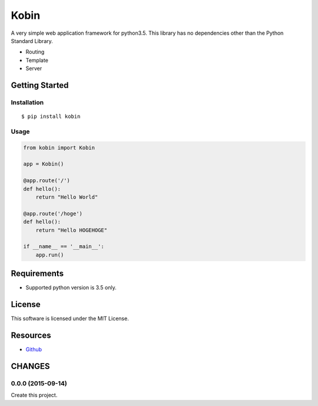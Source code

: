 =====
Kobin
=====

A very simple web application framework for python3.5.
This library has no dependencies other than the Python Standard Library.

* Routing
* Template
* Server

Getting Started
===============

Installation
------------

::

    $ pip install kobin

Usage
-----

.. code-block:: python

    from kobin import Kobin

    app = Kobin()

    @app.route('/')
    def hello():
        return "Hello World"

    @app.route('/hoge')
    def hello():
        return "Hello HOGEHOGE"

    if __name__ == '__main__':
        app.run()


Requirements
============

* Supported python version is 3.5 only.

License
=======

This software is licensed under the MIT License.

Resources
=========

* `Github <http://https://github.com/c-bata/kobin>`_


CHANGES
=======

0.0.0 (2015-09-14)
------------------

Create this project.


